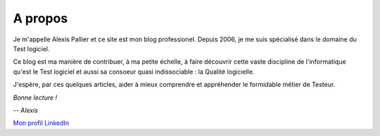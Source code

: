 A propos
########

Je m'appelle Alexis Pallier et ce site est mon blog professionel. Depuis 2006, je me suis spécialisé dans le domaine du Test logiciel. 

Ce blog est ma manière de contribuer, à ma petite échelle, à faire découvrir cette vaste discipline de l'informatique qu'est le Test logiciel 
et aussi sa consoeur quasi indissociable : la Qualité logicielle.
   
J'espère, par ces quelques articles, aider à mieux comprendre et appréhender le formidable métier de Testeur.
   
*Bonne lecture !*

-- *Alexis*

.. image:: {static}/images/me.jpg
   :align: left
   :alt: Alexis Pallier
   :width: 80

`Mon profil LinkedIn <https://www.linkedin.com/in/alexispallier/>`_
